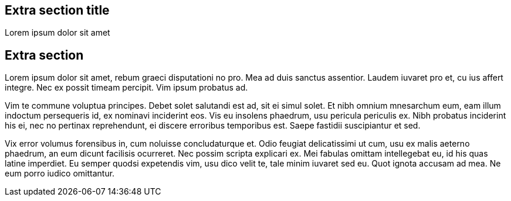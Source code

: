 :awestruct-layout: solution-get-started

## Extra section title
Lorem ipsum dolor sit amet

## Extra section
Lorem ipsum dolor sit amet, rebum graeci disputationi no pro. Mea ad duis sanctus assentior. Laudem iuvaret pro et, cu ius affert integre. Nec ex possit timeam percipit. Vim ipsum probatus ad.

Vim te commune voluptua principes. Debet solet salutandi est ad, sit ei simul solet. Et nibh omnium mnesarchum eum, eam illum indoctum persequeris id, ex nominavi inciderint eos. Vis eu insolens phaedrum, usu pericula periculis ex. Nibh probatus inciderint his ei, nec no pertinax reprehendunt, ei discere erroribus temporibus est. Saepe fastidii suscipiantur et sed.

Vix error volumus forensibus in, cum noluisse concludaturque et. Odio feugiat delicatissimi ut cum, usu ex malis aeterno phaedrum, an eum dicunt facilisis ocurreret. Nec possim scripta explicari ex. Mei fabulas omittam intellegebat eu, id his quas latine imperdiet. Eu semper quodsi expetendis vim, usu dico velit te, tale minim iuvaret sed eu. Quot ignota accusam ad mea. Ne eum porro iudico omittantur.
